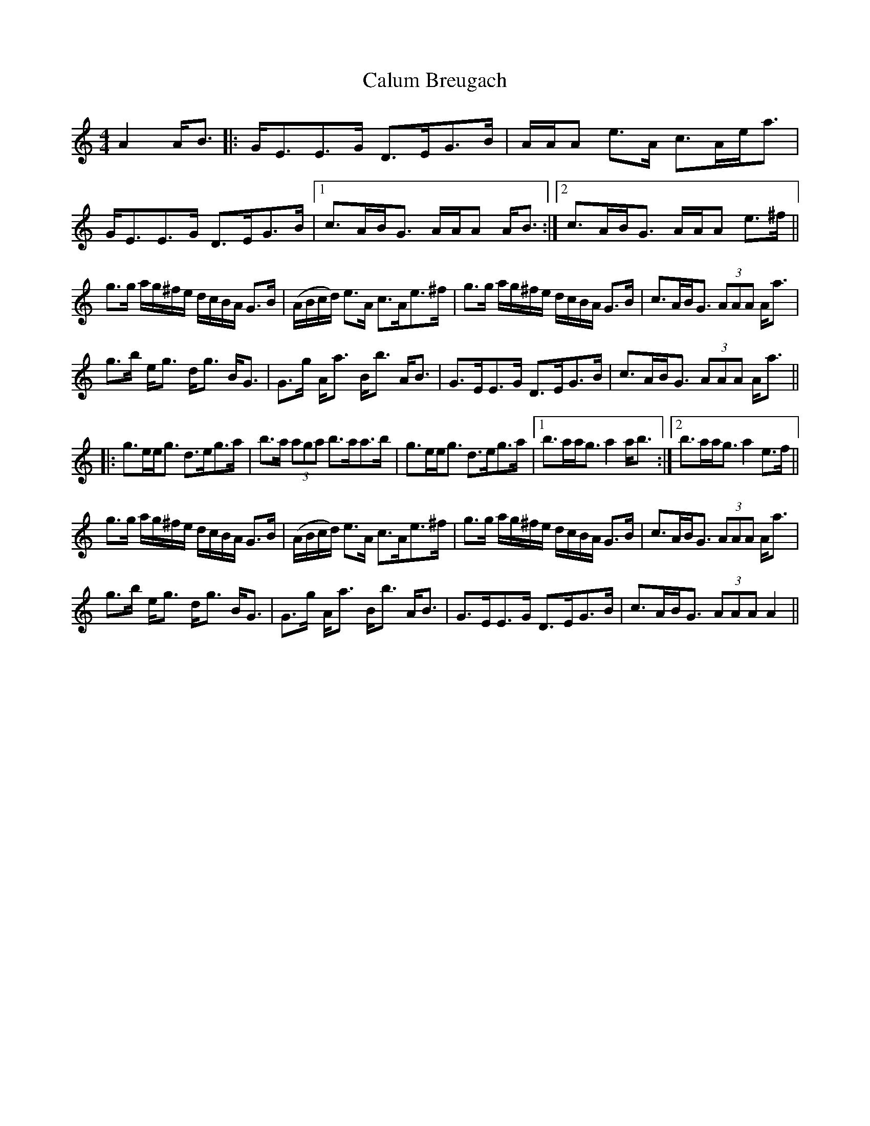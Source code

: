 X: 5874
T: Calum Breugach
R: strathspey
M: 4/4
K: Cmajor
A2 A<B|:G<EE>G D>EG>B|A/A/A e>A c>Ae<a|G<EE>G D>EG>B|1 c>AB<G A/A/A A<B:|2 c>AB<G A/A/A e>^f||
g>g a/g/^f/e/ d/c/B/A/ G>B|(A/B/c/d/) e>A c>Ae>^f|g>g a/g/^f/e/ d/c/B/A/ G>B|c>AB<G (3AAA A<a|
g>b e<g d<g B<G|G>g A<a B<b A<B|G>EE>G D>EG>B|c>AB<G (3AAA A<a||
|:g>ee<g d>eg>a|b>a (3aga b>aa>b|g>ee<g d>eg>a|1 b>aa<g a2 a<b:|2 b>aa<g a2 e>f||
g>g a/g/^f/e/ d/c/B/A/ G>B|(A/B/c/d/) e>A c>Ae>^f|g>g a/g/^f/e/ d/c/B/A/ G>B|c>AB<G (3AAA A<a|
g>b e<g d<g B<G|G>g A<a B<b A<B|G>EE>G D>EG>B|c>AB<G (3AAA A2||

